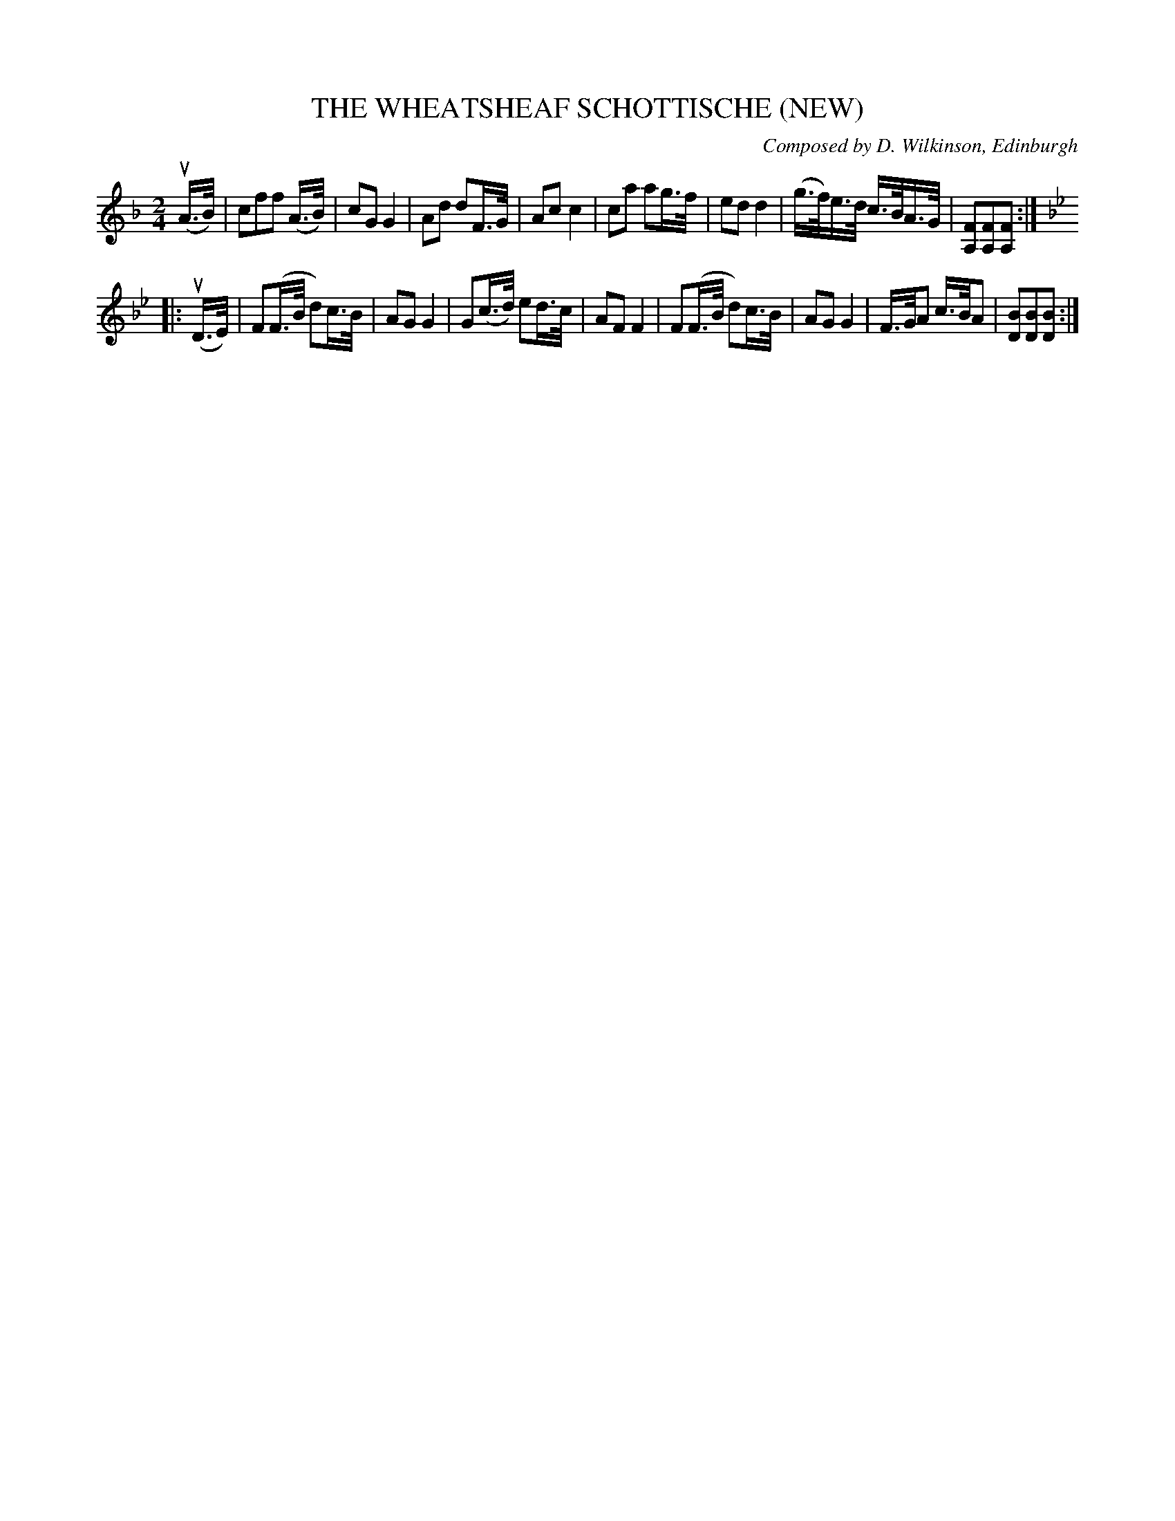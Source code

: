 X: 21851
T: THE WHEATSHEAF SCHOTTISCHE (NEW)
C: Composed by D. Wilkinson, Edinburgh
N: Bowing and Fingering arranged by W.B. Laybourn
R: shottish
B: K\"ohler's Violin Repository, v.2, 1885 p.185 #1
F: http://www.archive.org/details/klersviolinrepos02rugg
Z: 2012 John Chambers <jc:trillian.mit.edu>
M: 2/4
L: 1/16
K: F
u(A>B) |\
c2f2f2 (A>B) | c2G2 G4 | A2d2 d2F>G | A2c2 c4 |\
c2a2 a2g>f | e2d2 d4 | (g>f)e>d c>BA>G | [F2A,2][F2A,2][F2A,2] :|
K: Bb
|: u(D>E) |\
F2(F>B d2)c>B | A2G2 G4 | G2(c>d) e2d>c | A2F2 F4 |\
F2(F>B d2)c>B | A2G2 G4 | F>GA2 c>BA2 | [B2D2][B2D2][B2D2] :|
